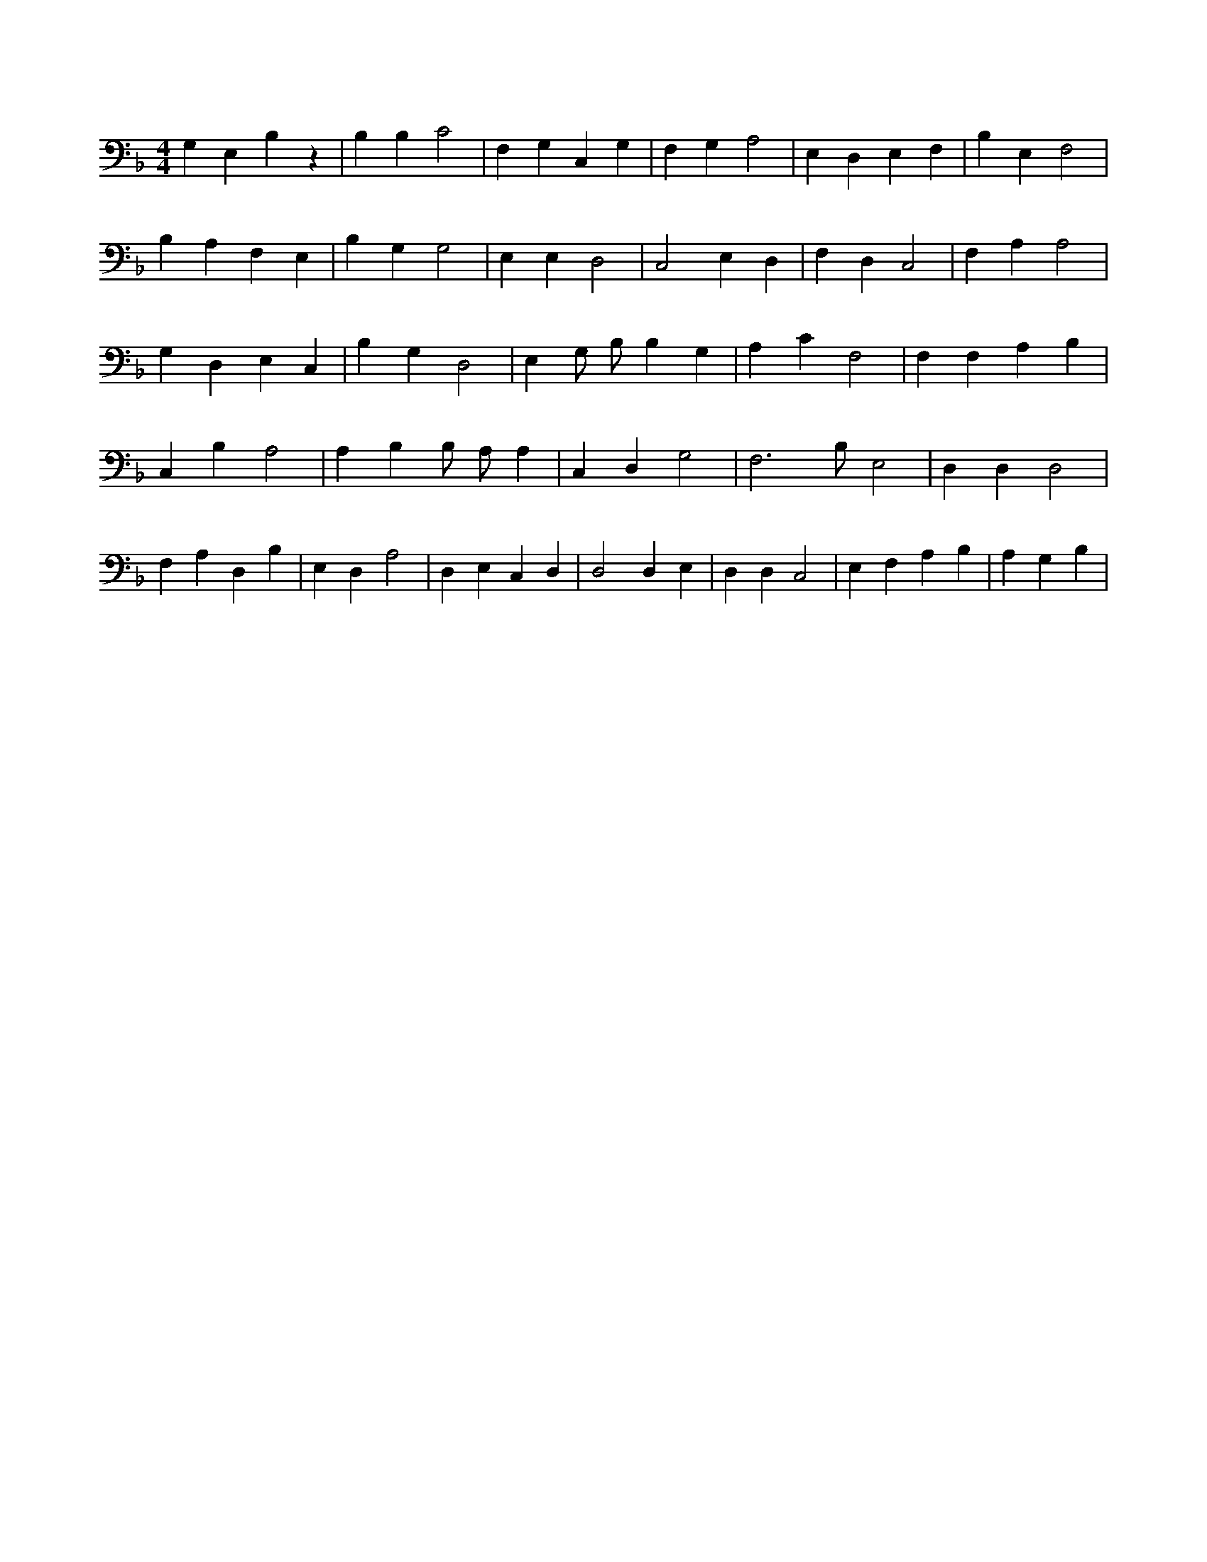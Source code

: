 X:329
L:1/4
M:4/4
K:FMaj
G, E, B, z | B, B, C2 | F, G, C, G, | F, G, A,2 | E, D, E, F, | B, E, F,2 | B, A, F, E, | B, G, G,2 | E, E, D,2 | C,2 E, D, | F, D, C,2 | F, A, A,2 | G, D, E, C, | B, G, D,2 | E, G,/2 B,/2 B, G, | A, C F,2 | F, F, A, B, | C, B, A,2 | A, B, B,/2 A,/2 A, | C, D, G,2 | F,3 /2 B,/2 E,2 | D, D, D,2 | F, A, D, B, | E, D, A,2 | D, E, C, D, | D,2 D, E, | D, D, C,2 | E, F, A, B, | A, G, B, |
